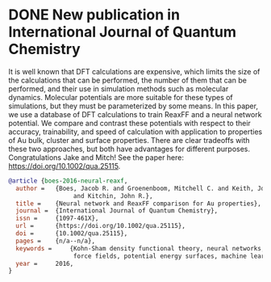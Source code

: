 * DONE New publication in International Journal of Quantum Chemistry
  CLOSED: [2016-03-03 Thu 13:48]
  :PROPERTIES:
  :categories: news,publication
  :date:     2016/03/03 13:48:01
  :updated:  2016/03/03 13:58:22
  :END:
It is well known that DFT calculations are expensive, which limits the size of the calculations that can be performed, the number of them that can be performed, and their use in simulation methods such as molecular dynamics.  Molecular potentials are more suitable for these types of simulations, but they must be parameterized by some means. In this paper, we use a database of DFT calculations to train ReaxFF and a neural network potential. We compare and contrast these potentials with respect to their accuracy, trainability, and speed of calculation with application to properties of Au bulk, cluster and surface properties. There are clear tradeoffs with these two approaches, but both have advantages for different purposes. Congratulations Jake and Mitch! See the paper here: https://doi.org/10.1002/qua.25115.

#+BEGIN_SRC bibtex
@article {boes-2016-neural-reaxf,
  author =	 {Boes, Jacob R. and Groenenboom, Mitchell C. and Keith, John A.
                  and Kitchin, John R.},
  title =	 {Neural network and ReaxFF comparison for Au properties},
  journal =	 {International Journal of Quantum Chemistry},
  issn =	 {1097-461X},
  url =		 {https://doi.org/10.1002/qua.25115},
  doi =		 {10.1002/qua.25115},
  pages =	 {n/a--n/a},
  keywords =	 {Kohn-Sham density functional theory, neural networks, reactive
                  force fields, potential energy surfaces, machine learning},
  year =	 2016,
}
#+END_SRC

#+BEGIN_HTML
<script type='text/javascript' src='https://d1bxh8uas1mnw7.cloudfront.net/assets/embed.js'></script>
<div data-badge-type='medium-donut' class='altmetric-embed' data-badge-details='right' data-doi='10.1002/qua.25115'></div>
#+END_HTML
